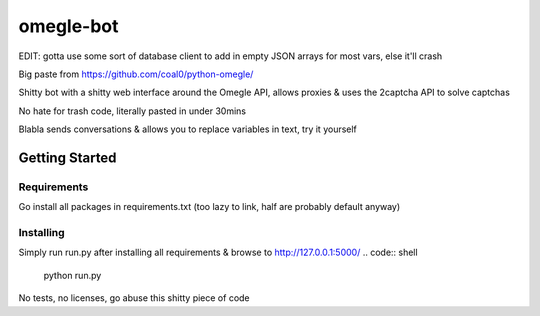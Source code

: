 omegle-bot
=============

EDIT: gotta use some sort of database client to add in empty JSON arrays for most vars, else it'll crash

Big paste from https://github.com/coal0/python-omegle/

Shitty bot with a shitty web interface around the Omegle API, allows proxies & uses the 2captcha API to solve captchas

No hate for trash code, literally pasted in under 30mins

Blabla sends conversations & allows you to replace variables in text, try it yourself

Getting Started
---------------

Requirements
~~~~~~~~~~~~

Go install all packages in requirements.txt (too lazy to link, half are probably default anyway)

Installing
~~~~~~~~~~

Simply run run.py after installing all requirements & browse to http://127.0.0.1:5000/
.. code:: shell

  python run.py

No tests, no licenses, go abuse this shitty piece of code

